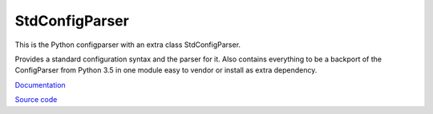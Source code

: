 StdConfigParser
---------------

This is the Python configparser with an extra class StdConfigParser.

Provides a standard configuration syntax and the parser for it.
Also contains everything to be a backport of the ConfigParser from
Python 3.5 in one module easy to vendor or install as extra dependency.


`Documentation <http://stdconfigparser.readthedocs.org/>`_

`Source code <https://github.com/tds333/stdconfigparser>`_


